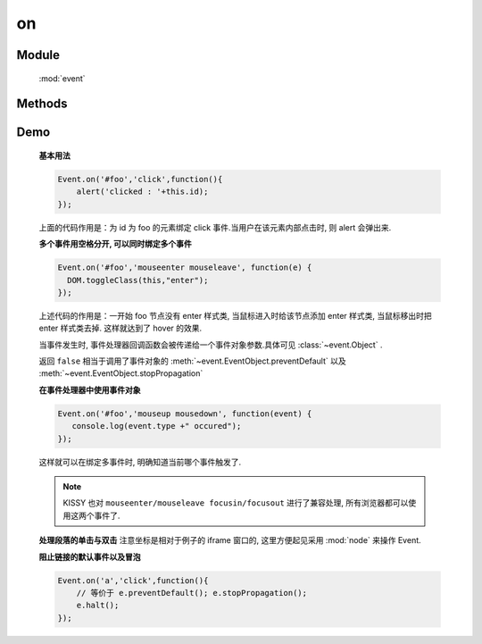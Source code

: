 ﻿.. currentmodule:: event

on
=================================

Module
-----------------------------------------------

  :mod:`event`

Methods
-----------------------------------------------

.. function:: on

    | void **on** ( selector , eventType , fn [ , scope ] )
    | 为符合匹配的 dom 节点的相应事件添加事件处理器
    
    :param string|HTMLCollection|Array<HTMLElement> selector: 字符串格式参见 :ref:`KISSY selector <dom-selector>`
    :param string eventType: 包含一个或多个事件名称的字符串, 多个事件名以空格分开
    :param function(eventObject) fn: 当事件触发时的回调函数
    :param object scope: 回调函数的 this 值. 如果不指定默认为绑定事件的当前元素


    ``on`` 方法是给文档添加行为的主要方式. 所有的事件类型, 例如 ``focus`` , ``mouseover`` , ``resize`` 都是有效的事件类型.
    ( ``window`` 的 ``beforeunload`` 和 ``error`` 事件使用了不标准的方式, 该方法不支持, 请直接在 ``window`` 对象上注册事件处理器).

    当一个节点的某个事件出发时, 绑定该事件的所有处理器都会被调用.如果有多个事件处理器, 则他们的执行顺序和绑定的顺序保持一致, 当所有的事件处理器执行完毕后,
    事件才继续向上传播.


.. function:: add

    | void **add** ( selector , eventType , fn , scope )
    | 为 :func:`~event.on` 的别名
    
    .. note::

        不能在 ``object`` , ``embed`` , ``applet`` 元素上注册事件.



Demo
-------------------------------------------------

    **基本用法**

    .. code-block:: javascript

        Event.on('#foo','click',function(){
            alert('clicked : '+this.id);
        });

    上面的代码作用是：为 id 为 foo 的元素绑定 click 事件.当用户在该元素内部点击时, 则 alert 会弹出来.


    **多个事件用空格分开, 可以同时绑定多个事件**


    .. code-block:: javascript

        Event.on('#foo','mouseenter mouseleave', function(e) {
          DOM.toggleClass(this,"enter");
        });

    上述代码的作用是：一开始 foo 节点没有 enter 样式类, 当鼠标进入时给该节点添加 enter 样式类, 当鼠标移出时把 enter 样式类去掉. 这样就达到了 hover 的效果.



    当事件发生时, 事件处理器回调函数会被传递给一个事件对象参数.具体可见 :class:`~event.Object` .

    返回 ``false`` 相当于调用了事件对象的 :meth:`~event.EventObject.preventDefault` 以及 :meth:`~event.EventObject.stopPropagation`

    **在事件处理器中使用事件对象**

    .. code-block:: javascript

         Event.on('#foo','mouseup mousedown', function(event) {
            console.log(event.type +" occured");
         });

    这样就可以在绑定多事件时, 明确知道当前哪个事件触发了.

    .. note::

        KISSY 也对 ``mouseenter/mouseleave focusin/focusout`` 进行了兼容处理, 所有浏览器都可以使用这两个事件了.



    **处理段落的单击与双击**
    注意坐标是相对于例子的 iframe 窗口的, 这里方便起见采用 :mod:`node` 来操作 Event.

    .. raw:: html

        <iframe width="100%" height="135" class="iframe-demo" src="../../../static/api/core/event/on_1.html"></iframe>


    .. literalinclude:: /_static/api/core/event/on_1.html
       :language: html

    **阻止链接的默认事件以及冒泡**

    .. code-block:: html

        Event.on('a','click',function(){
            // 等价于 e.preventDefault(); e.stopPropagation();
            e.halt();
        });